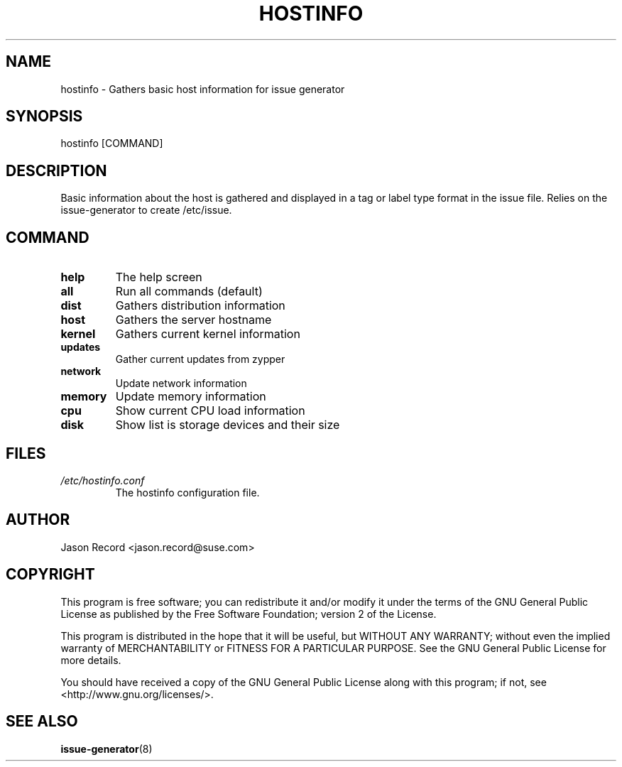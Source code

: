 .TH HOSTINFO "8" "12 Feb 2018" "hostinfo" "Support Utilities Manual"
.SH NAME
hostinfo - Gathers basic host information for issue generator
.SH SYNOPSIS
hostinfo [COMMAND]
.SH DESCRIPTION
Basic information about the host is gathered and displayed in a tag or label type format in the issue file. Relies on the issue-generator to create /etc/issue.
.SH COMMAND
.TP
\fBhelp\fR
The help screen
.TP
\fBall\fR
Run all commands (default)
.TP
\fBdist\fR
Gathers distribution information
.TP
\fBhost\fR
Gathers the server hostname
.TP
\fBkernel\fR
Gathers current kernel information
.TP
\fBupdates\fR
Gather current updates from zypper
.TP
\fBnetwork\fR
Update network information
.TP
\fBmemory\fR
Update memory information
.TP
\fBcpu\fR
Show current CPU load information
.TP
\fBdisk\fR
Show list is storage devices and their size
.RE
.SH FILES
.I /etc/hostinfo.conf
.RS
The hostinfo configuration file.
.RE
.SH AUTHOR
Jason Record <jason.record@suse.com>
.SH COPYRIGHT
This program is free software; you can redistribute it and/or modify
it under the terms of the GNU General Public License as published by
the Free Software Foundation; version 2 of the License.

This program is distributed in the hope that it will be useful,
but WITHOUT ANY WARRANTY; without even the implied warranty of
MERCHANTABILITY or FITNESS FOR A PARTICULAR PURPOSE.  See the
GNU General Public License for more details.

You should have received a copy of the GNU General Public License
along with this program; if not, see <http://www.gnu.org/licenses/>.
.SH SEE ALSO
.BR issue-generator (8)

